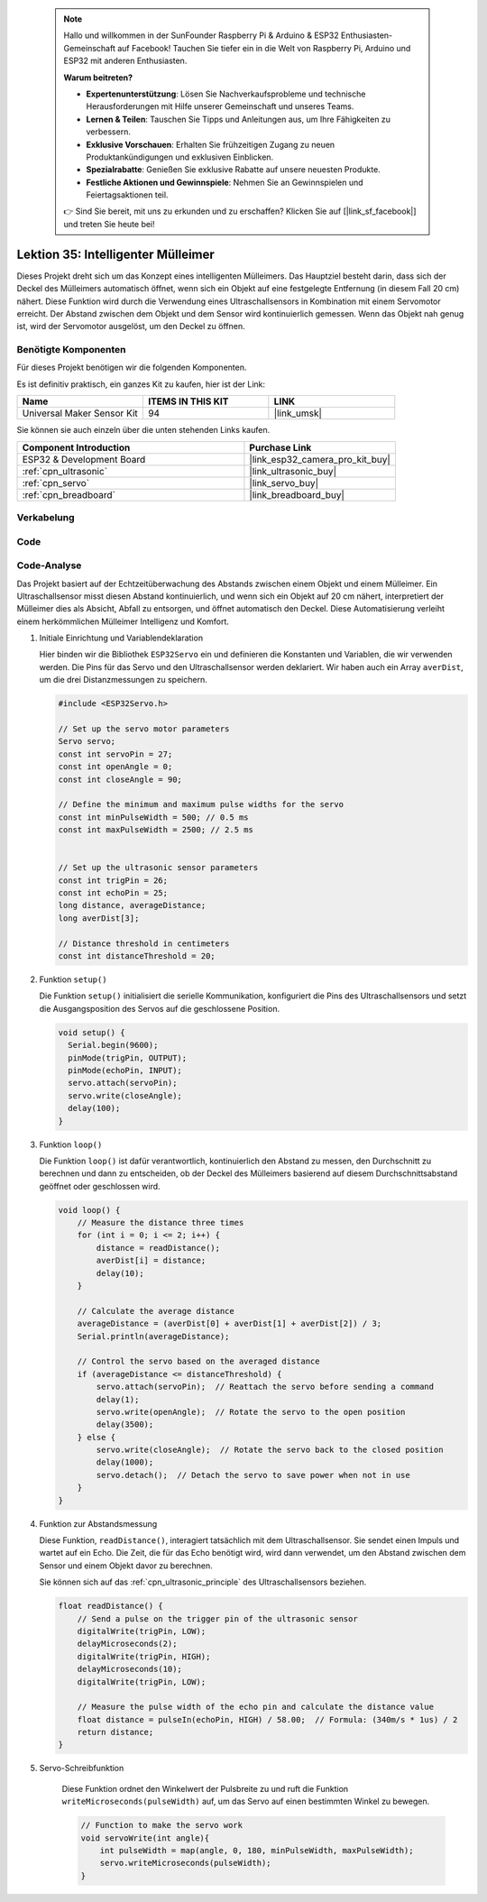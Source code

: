  .. note::

    Hallo und willkommen in der SunFounder Raspberry Pi & Arduino & ESP32 Enthusiasten-Gemeinschaft auf Facebook! Tauchen Sie tiefer ein in die Welt von Raspberry Pi, Arduino und ESP32 mit anderen Enthusiasten.

    **Warum beitreten?**

    - **Expertenunterstützung**: Lösen Sie Nachverkaufsprobleme und technische Herausforderungen mit Hilfe unserer Gemeinschaft und unseres Teams.
    - **Lernen & Teilen**: Tauschen Sie Tipps und Anleitungen aus, um Ihre Fähigkeiten zu verbessern.
    - **Exklusive Vorschauen**: Erhalten Sie frühzeitigen Zugang zu neuen Produktankündigungen und exklusiven Einblicken.
    - **Spezialrabatte**: Genießen Sie exklusive Rabatte auf unsere neuesten Produkte.
    - **Festliche Aktionen und Gewinnspiele**: Nehmen Sie an Gewinnspielen und Feiertagsaktionen teil.

    👉 Sind Sie bereit, mit uns zu erkunden und zu erschaffen? Klicken Sie auf [|link_sf_facebook|] und treten Sie heute bei!

.. _esp32_trashcan:

Lektion 35: Intelligenter Mülleimer
=======================================

Dieses Projekt dreht sich um das Konzept eines intelligenten Mülleimers. 
Das Hauptziel besteht darin, dass sich der Deckel des Mülleimers automatisch öffnet, 
wenn sich ein Objekt auf eine festgelegte Entfernung (in diesem Fall 20 cm) nähert. 
Diese Funktion wird durch die Verwendung eines Ultraschallsensors in Kombination mit einem Servomotor erreicht. 
Der Abstand zwischen dem Objekt und dem Sensor wird kontinuierlich gemessen. 
Wenn das Objekt nah genug ist, wird der Servomotor ausgelöst, um den Deckel zu öffnen.

Benötigte Komponenten
-------------------------

Für dieses Projekt benötigen wir die folgenden Komponenten. 

Es ist definitiv praktisch, ein ganzes Kit zu kaufen, hier ist der Link:

.. list-table::
    :widths: 20 20 20
    :header-rows: 1

    *   - Name	
        - ITEMS IN THIS KIT
        - LINK
    *   - Universal Maker Sensor Kit
        - 94
        - |link_umsk|

Sie können sie auch einzeln über die unten stehenden Links kaufen.

.. list-table::
    :widths: 30 20
    :header-rows: 1

    *   - Component Introduction
        - Purchase Link

    *   - ESP32 & Development Board
        - |link_esp32_camera_pro_kit_buy|
    *   - :ref:`cpn_ultrasonic`
        - |link_ultrasonic_buy|
    *   - :ref:`cpn_servo`
        - |link_servo_buy|
    *   - :ref:`cpn_breadboard`
        - |link_breadboard_buy|

Verkabelung
--------------

.. image:: img/Lesson_35_smart_trashcan_esp32_bb.png
    :width: 100%

Code
-------

.. raw:: html

    <iframe src=https://create.arduino.cc/editor/sunfounder01/a4b1e0f2-4e01-4adc-9cb9-f984ca76dbfa/preview?embed style="height:510px;width:100%;margin:10px 0" frameborder=0></iframe>

Code-Analyse
---------------

Das Projekt basiert auf der Echtzeitüberwachung des Abstands zwischen einem Objekt und einem Mülleimer. Ein Ultraschallsensor misst diesen Abstand kontinuierlich, und wenn sich ein Objekt auf 20 cm nähert, interpretiert der Mülleimer dies als Absicht, Abfall zu entsorgen, und öffnet automatisch den Deckel. Diese Automatisierung verleiht einem herkömmlichen Mülleimer Intelligenz und Komfort.

#. Initiale Einrichtung und Variablendeklaration

   Hier binden wir die Bibliothek ``ESP32Servo`` ein und definieren die Konstanten und Variablen, die wir verwenden werden. Die Pins für das Servo und den Ultraschallsensor werden deklariert. Wir haben auch ein Array ``averDist``, um die drei Distanzmessungen zu speichern.

   .. code-block:: arduino
       
        #include <ESP32Servo.h>

        // Set up the servo motor parameters
        Servo servo;
        const int servoPin = 27;
        const int openAngle = 0;
        const int closeAngle = 90;

        // Define the minimum and maximum pulse widths for the servo
        const int minPulseWidth = 500; // 0.5 ms
        const int maxPulseWidth = 2500; // 2.5 ms


        // Set up the ultrasonic sensor parameters
        const int trigPin = 26;
        const int echoPin = 25;
        long distance, averageDistance;
        long averDist[3];

        // Distance threshold in centimeters
        const int distanceThreshold = 20;

#. Funktion ``setup()``

   Die Funktion ``setup()`` initialisiert die serielle Kommunikation, konfiguriert die Pins des Ultraschallsensors und setzt die Ausgangsposition des Servos auf die geschlossene Position.

   .. code-block:: arduino
   
      void setup() {
        Serial.begin(9600);
        pinMode(trigPin, OUTPUT);
        pinMode(echoPin, INPUT);
        servo.attach(servoPin);
        servo.write(closeAngle);
        delay(100);
      }

#. Funktion ``loop()``

   Die Funktion ``loop()`` ist dafür verantwortlich, kontinuierlich den Abstand zu messen, den Durchschnitt zu berechnen und dann zu entscheiden, ob der Deckel des Mülleimers basierend auf diesem Durchschnittsabstand geöffnet oder geschlossen wird.

   .. code-block:: arduino
   
        void loop() {
            // Measure the distance three times
            for (int i = 0; i <= 2; i++) {
                distance = readDistance();
                averDist[i] = distance;
                delay(10);
            }

            // Calculate the average distance
            averageDistance = (averDist[0] + averDist[1] + averDist[2]) / 3;
            Serial.println(averageDistance);

            // Control the servo based on the averaged distance
            if (averageDistance <= distanceThreshold) {
                servo.attach(servoPin);  // Reattach the servo before sending a command
                delay(1);
                servo.write(openAngle);  // Rotate the servo to the open position
                delay(3500);
            } else {
                servo.write(closeAngle);  // Rotate the servo back to the closed position
                delay(1000);
                servo.detach();  // Detach the servo to save power when not in use
            }
        }

#. Funktion zur Abstandsmessung

   Diese Funktion, ``readDistance()``, interagiert tatsächlich mit dem Ultraschallsensor. Sie sendet einen Impuls und wartet auf ein Echo. Die Zeit, die für das Echo benötigt wird, wird dann verwendet, um den Abstand zwischen dem Sensor und einem Objekt davor zu berechnen.

   Sie können sich auf das :ref:`cpn_ultrasonic_principle` des Ultraschallsensors beziehen.

   .. code-block:: arduino
   
        float readDistance() {
            // Send a pulse on the trigger pin of the ultrasonic sensor
            digitalWrite(trigPin, LOW);
            delayMicroseconds(2);
            digitalWrite(trigPin, HIGH);
            delayMicroseconds(10);
            digitalWrite(trigPin, LOW);

            // Measure the pulse width of the echo pin and calculate the distance value
            float distance = pulseIn(echoPin, HIGH) / 58.00;  // Formula: (340m/s * 1us) / 2
            return distance;
        }

#. Servo-Schreibfunktion

    Diese Funktion ordnet den Winkelwert der Pulsbreite zu und ruft die Funktion ``writeMicroseconds(pulseWidth)`` auf, um das Servo auf einen bestimmten Winkel zu bewegen.

    .. code-block:: arduino
        
        // Function to make the servo work
        void servoWrite(int angle){
            int pulseWidth = map(angle, 0, 180, minPulseWidth, maxPulseWidth);
            servo.writeMicroseconds(pulseWidth);
        }
